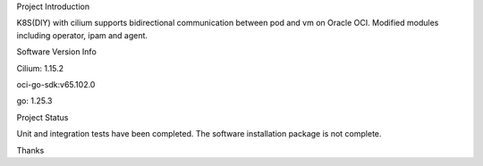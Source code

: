 Project Introduction

K8S(DIY) with cilium supports bidirectional communication between pod and vm on Oracle OCI. Modified modules including operator, ipam and agent.

Software Version Info

Cilium: 1.15.2

oci-go-sdk:v65.102.0

go: 1.25.3

Project Status

Unit and integration tests have been completed. The software installation package is not complete.

Thanks

